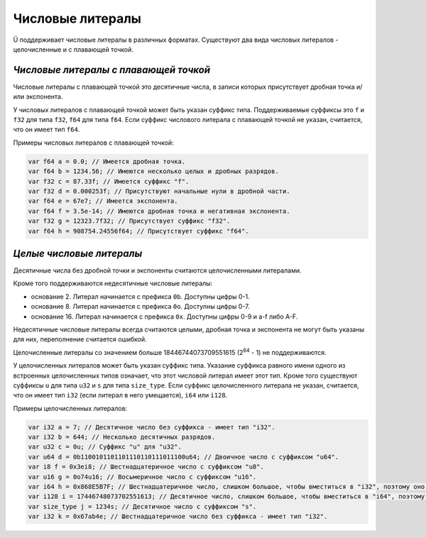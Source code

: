 Числовые литералы
=================

Ü поддерживает числовые литералы в различных форматах.
Существуют два вида числовых литералов - целочисленные и с плавающей точкой.


**************************************
*Числовые литералы с плавающей точкой*
**************************************

Числовые литералы с плавающей точкой это десятичные числа, в записи которых присутствует дробная точка и/или экспонента.

У числовых литералов с плавающей точкой может быть указан суффикс типа.
Поддерживаемые суффиксы это ``f`` и ``f32`` для типа ``f32``, ``f64`` для типа ``f64``.
Если суффикс числового литерала с плавающей точкой не указан, считается, что он имеет тип ``f64``.

Примеры числовых литералов с плавающей точкой:

.. code-block:: u_spr

   var f64 a = 0.0; // Имеется дробная точка.
   var f64 b = 1234.56; // Имеются несколько целых и дробных разрядов.
   var f32 c = 87.33f; // Имеется суффикс "f".
   var f32 d = 0.000253f; // Присутствуют начальные нули в дробной части.
   var f64 e = 67e7; // Имеется экспонента.
   var f64 f = 3.5e-14; // Имеются дробная точка и негативная экспонента.
   var f32 g = 12323.7f32; // Присутствует суффикс "f32".
   var f64 h = 908754.24556f64; // Присутствует суффикс "f64".


*************************
*Целые числовые литералы*
*************************

Десятичные числа без дробной точки и экспоненты считаются целочисленными литералами.

Кроме того поддерживаются недесятичные числовые литералы:

* основание 2. Литерал начинается с префикса ``0b``. Доступны цифры 0-1.
* основание 8. Литерал начинается с префикса ``0o``. Доступны цифры 0-7.
* основание 16. Литерал начинается с префикса ``0x``. Доступны цифры 0-9 и a-f либо A-F.

Недесятичные числовые литералы всегда считаются целыми, дробная точка и экспонента не могут быть указаны для них, переполнение считается ошибкой.

Целочисленные литералы со значением больше 18446744073709551615 (2\ :sup:`64` - 1) не поддерживаются.

У целочисленных литералов может быть указан суффикс типа.
Указание суффикса равного имени одного из встроенных целочисленных типов означает, что этот числовой литерал имеет этот тип.
Кроме того существуют суффиксы ``u`` для типа ``u32`` и ``s`` для типа ``size_type``.
Если суффикс целочисленного литерала не указан, считается, что он имеет тип ``i32`` (если литерал в него умещается), ``i64`` или ``i128``.

Примеры целочисленных литералов:

.. code-block:: u_spr

   var i32 a = 7; // Десятичное число без суффикса - имеет тип "i32".
   var i32 b = 644; // Несколько десятичных разрядов.
   var u32 c = 0u; // Суффикс "u" для "u32".
   var u64 d = 0b1100101101101110110111011100u64; // Двоичное число с суффиксом "u64".
   var i8 f = 0x3ei8; // Шестнадцатеричное число с суффиксом "u8".
   var u16 g = 0o74u16; // Восьмеричное число с суффиксом "u16".
   var i64 h = 0x868E5B7F; // Шестнадцатеричное число, слишком большое, чтобы вместиться в "i32", поэтому оно имеет тип "i64".
   var i128 i = 17446748073702551613; // Десятичное число, слишком большое, чтобы вместиться в "i64", поэтому оно имеет тип "i128".
   var size_type j = 1234s; // Десятичное число с суффиксом "s".
   var i32 k = 0x67ab4e; // Шестнадцатеричное число без суффикса - имеет тип "i32".
